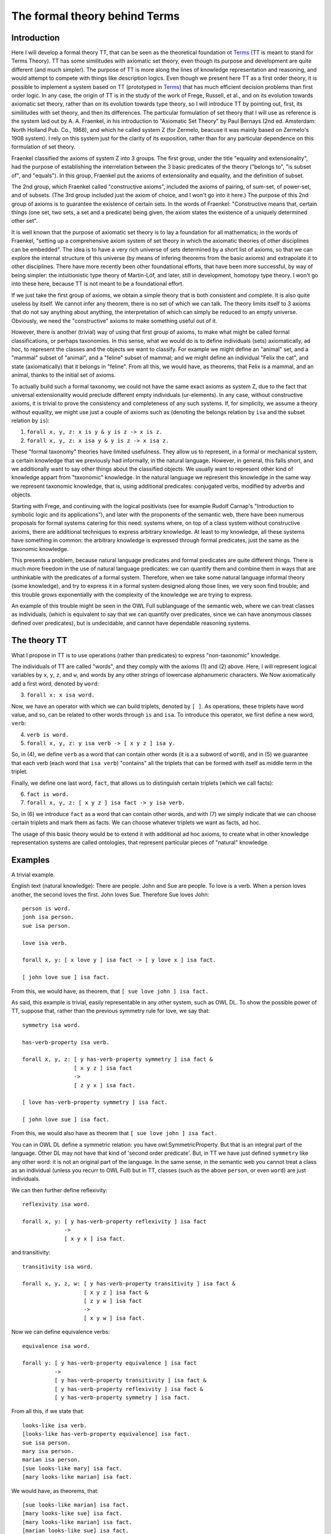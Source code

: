 The formal theory behind Terms
==============================

Introduction
++++++++++++

Here I will develop a formal theory TT, that can be seen as the theoretical foundation ot `Terms <https://github.com/enriquepablo/terms>`_
(TT is meant to stand for Terms Theory).
TT has some similitudes with axiomatic set theory, even though its purpose and development are quite different (and much simpler).
The purpose of TT is more along the lines of knowledge representation and reasoning,
and would attempt to compete with things like description logics.
Even though we present here TT as a first order theory,
it is possible to implement a system based on TT
(prototyped in `Terms <https://github.com/enriquepablo/terms>`_)
that has much efficient decision problems than first order logic.
In any case, the origin of TT is in the study of the work of Frege, Russell, et al.,
and on its evolution towards axiomatic set theory, rather than on its evolution towards type theory,
so I will introduce TT by pointing out, first, its similitudes with set theory, and then its differences.
The particular formulation of set theory that I will use as reference is the system laid out by
A. A. Fraenkel, in his introduction to "Axiomatic Set Theory" by Paul Bernays (2nd ed. Amsterdam: North Holland Pub. Co., 1968),
and which he called system Z (for Zermelo, beacuse it was mainly based on Zermelo's 1908 system).
I rely on this system just for the clarity of its exposition,
rather than for any particular dependence on this formulation of set theory.

Fraenkel classified the axioms of system Z into 3 groups.
The first group, under the title "equality and extensionality",
had the purpose of establishing the interrelation between
the 3 basic predicates of the theory ("belongs to", "is subset of", and "equals").
In this group, Fraenkel put the axioms of extensionality and equality, and the definition of subset.

The 2nd group, which Fraenkel called "constructive axioms",
included the axioms of pairing, of sum-set, of power-set, and of subsets.
(The 3rd group included just the axiom of choice, and I won't go into it here.)
The purpose of this 2nd group of axioms is to guarantee the existence of certain sets.
In the words of Fraenkel:
"Constructive means that, certain things (one set, two sets, a set and a predicate) being given,
the axiom states the existence of a uniquely determined other set".

It is well known that the purpose of axiomatic set theory is to lay a foundation for all mathematics;
in the words of Fraenkel,
"setting up a comprehensive axiom system of set theory in which the axiomatic theories of other disciplines can be embedded".
The idea is to have a very rich universe of sets determined by a short list of axioms,
so that we can explore the internal structure of this universe
(by means of infering theorems from the basic axioms)
and extrapolate it to other disciplines.
There have more recently been other foundational efforts,
that have been more successful, by way of being simpler:
the intuitionistic type theory of Martin-Löf,
and later, still in development, homotopy type theory.
I won't go into these here, because TT is not meant to be a foundational effort.

If we just take the first group of axioms, we obtain a simple theory that is both consistent and complete.
It is also quite useless by itself.
We cannot infer any theorem, there is no set of which we can talk.
The theory limits itself to 3 axioms that do not say anything about anything,
the interpretation of which can simply be reduced to an empty universe.
Obviously, we need the "constructive" axioms to make something useful out of it.

However, there is another (trivial) way of using that first group of axioms,
to make what might be called formal classifications, or perhaps taxonomies.
In this sense, what we would do is to define individuals (sets) axiomatically,
ad hoc, to represent the classes and the objects we want to classify.
For example we might define an "animal" set, and a "mammal" subset of "animal",
and a "feline" subset of mammal; and we might define an individual "Felix the cat",
and state (axiomatically) that it belongs in "feline". From all this,
we would have, as theorems, that Felix is a mammal, and an animal,
thanks to the initial set of axioms.

To actually build such a formal taxonomy,
we could not have the same exact axioms as system Z,
due to the fact that universal extensionality
would preclude different empty individuals (ur-elements).
In any case, without constructive axioms,
it is trivial to prove the consistency and completeness of any such systems.
If, for simplicity, we assume a theory without equality,
we might use just a couple of axioms such as
(denoting the belongs relation by ``isa`` and the subset relation by ``is``):

1)  ``forall x, y, z: x is y & y is z -> x is z.``
2)  ``forall x, y, z: x isa y & y is z -> x isa z.``

These "formal taxonomy" theories have limited usefulness.
They allow us to represent, in a formal or mechanical system,
a certain knowledge that we previously had informally,
in the natural language.
However, in general, this falls short, and we additionally want
to say other things about the classified objects.
We usually want to represent other kind of knowledge appart from "taxonomic" knowledge.
In the natural language we represent this knowledge in the same way we
represent taxonomic knowledge, that is, using additional predicates:
conjugated verbs, modified by adverbs and objects.

Starting with Frege, and continuing with the logical positivists
(see for example Rudolf Carnap's "Introduction to symbolic logic and its applications"),
and later with the proponents of the semantic web, 
there have been numerous proposals for formal systems
catering for this need:
systems where, on top of a class system without constructive axioms,
there are additional techniques to express arbitrary knowledge.
At least to my knowledge, all these systems have something in common:
the arbitrary knowledge is expressed through formal predicates,
just the same as the taxonomic knowledge.

This presents a problem, because natural language predicates and formal predicates
are quite different things.
There is much more freedom in the use of natural language predicates:
we can quantify them and combine them in ways that are unthinkable
with the predicates of a formal system.
Therefore, when we take some natural language informal theory (some knowledge),
and try to express it in a formal system designed along those lines,
we very soon find trouble; and this trouble grows exponentially
with the complexity of the knowledge we are trying to express.

An example of this trouble might be seen in the OWL Full sublanguage of the semantic web,
where we can treat classes as individuals,
(which is equivalent to say that we can quantify over predicates,
since we can have anonymous classes defined over predicates),
but is undecidable, and cannot have dependable reasoning systems.

The theory TT
+++++++++++++

What I propose in TT is to use operations (rather than predicates)
to express "non-taxonomic" knowledge.

The individuals of TT are called "words", and they comply with the axioms (1) and (2) above.
Here, I will represent logical variables by ``x``, ``y``, ``z``, and ``w``,
and words by any other strings of lowercase alphanumeric characters.
We Now axiomatically add a first word, denoted by ``word``:

3)  ``forall x: x isa word.``

Now, we have an operator with which we can build triplets, denoted by ``[ ]``.
As operations, these triplets have word value, and so, can be related to other words
through ``is`` and ``isa``.
To introduce this operator, we first define a new word, ``verb``:

4)  ``verb is word.``
5)  ``forall x, y, z: y isa verb -> [ x y z ] isa y.``

So, in (4), we define ``verb`` as a word that can contain other words (it is a a subword of ``word``),
and in (5) we guarantee that each verb (each word that ``isa verb``)
"contains" all the triplets that can be formed with itself as middle term in the triplet.

Finally, we define one last word, ``fact``, that allows us to distinguish certain triplets (which we call facts):

6)  ``fact is word.``
7)  ``forall x, y, z: [ x y z ] isa fact -> y isa verb.``

So, in (6) we introduce ``fact`` as a word that can contain other words,
and with (7) we simply indicate that we can choose certain triplets and mark them as facts.
We can choose whatever triplets we want as facts, ad hoc.

The usage of this basic theory would be to extend it with additional ad hoc axioms,
to create what in other knowledge representation systems are called ontologies,
that represent particular pieces of "natural" knowledge.

Examples
++++++++

A trivial example.

English text (natural knowledge): There are people. John and Sue are people. To love is a verb. When a person loves another, the second loves the first. John loves Sue. Therefore Sue loves John::

  person is word.
  jonh isa person.
  sue isa person.

  love isa verb.

  forall x, y: [ x love y ] isa fact -> [ y love x ] isa fact.

  [ john love sue ] isa fact.

From this, we would have, as theorem, that ``[ sue love john ] isa fact.``

As said, this example is trivial, easily representable in any other system, such as OWL DL.
To show the possible power of TT, suppose that, rather than the previous symmetry rule for love, we say that::

  symmetry isa word.

  has-verb-property isa verb.

  forall x, y, z: [ y has-verb-property symmetry ] isa fact & 
                  [ x y z ] isa fact
                  ->
                  [ z y x ] isa fact.

  [ love has-verb-property symmetry ] isa fact.

  [ john love sue ] isa fact.

From this, we would also have as theorem that ``[ sue love john ] isa fact.``

You can in OWL DL define a symmetric relation: you have owl:SymmetricProperty.
But that is an integral part of the language.
Other DL may not have that kind of 'second order predicate'.
But, in TT we have just defined ``symmetry`` like any other word:
it is not an original part of the language.
In the same sense, in the semantic web you cannot treat a class as an individual
(unless you recurr to OWL Full) but in TT, classes (such as the above ``person``,
or even ``word``) are just individuals.

We can then further define reflexivity::

  reflexivity isa word.

  forall x, y: [ y has-verb-property reflexivity ] isa fact
               -> 
               [ x y x ] isa fact.

and transitivity::

  transitivity isa word.

  forall x, y, z, w: [ y has-verb-property transitivity ] isa fact &
                     [ x y z ] isa fact &
                     [ z y w ] isa fact
                     ->
                     [ x y w ] isa fact.

Now we can define equivalence verbs::

  equivalence isa word.

  forall y: [ y has-verb-property equivalence ] isa fact
            ->
            [ y has-verb-property transitivity ] isa fact &
            [ y has-verb-property reflexivity ] isa fact &
            [ y has-verb-property symmetry ] isa fact.

From all this, if we state that::

  looks-like isa verb.
  [looks-like has-verb-property equivalence] isa fact.
  sue isa person.
  mary isa person.
  marian isa person.
  [sue looks-like mary] isa fact.
  [mary looks-like marian] isa fact.

We would have, as theorems, that::

  [sue looks-like marian] isa fact.
  [mary looks-like sue] isa fact.
  [mary looks-like marian] isa fact.
  [marian looks-like sue] isa fact.
  [sue looks-like sue] isa fact.
  [marian looks-like marian] isa fact.
  [mary looks-like mary] isa fact.

  [looks-like has-verb-property transitivity] isa fact.
  [looks-like has-verb-property reflexivity] isa fact.
  [looks-like has-verb-property symmetry] isa fact.

As a last example, we might say that Sue always gets whatever she wants::

  want isa verb.
  get isa verb.
  forall x: [ sue want x ] isa fact -> [ sue get x ] isa fact.
  forall x, y, z, w: [ x get [ y z w ] ] isa fact -> [ y z w ] isa fact.

So, if we assert axiomatically that::

  [ sue want john ] isa fact.
  [ sue want love ] isa fact.
  [ sue want [ john love sue ] ] isa fact.
  [ sue want [ john want [ john love sue ] ] ] isa fact.

We would have as theorems that::

  [ sue get john ] isa fact.
  [ sue get love ] isa fact.
  [ sue get [ john love sue ] ] isa fact.
  [ sue get [ john want [ john love sue ] ] ] isa fact.
  [ john love sue ] isa fact.
  [ john want [ john love sue ] ] isa fact.

Semantics
+++++++++

The semantics of these formal theories could be found in the syntax of the natural language texts
that contain the knowledge we want to formalize,
disregarding the actual informal semantics of the natural language texts.
The universe of interpretation would be the set of words (names, nouns, and verbs)
that appear in the text.
The formal relations (``is``, ``isa``) in the theory are interpreted as hypothetical relations
established among words by the copular sentences in the text.
And the facts in the theory are interpreted in the non-copular sentences (or facts) in the text,
assuming that they are asserted as "<fact> is a fact"
(i.e., they are asserted as copular sentences,
since copular sentences are the only kind of sentence that can be interpreted as relations in these theories).
